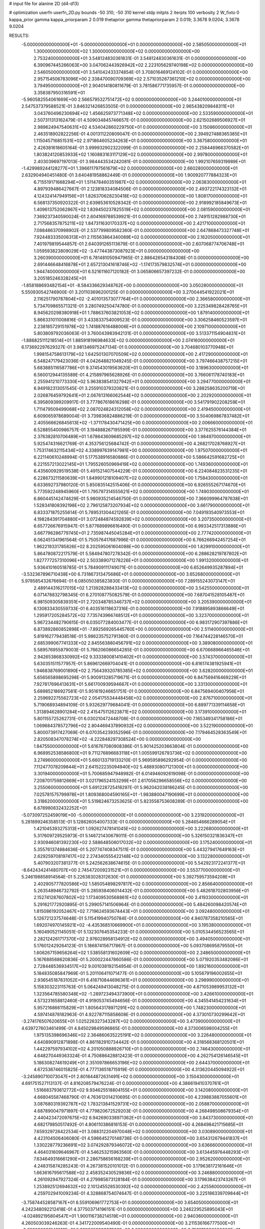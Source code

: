 # input file for alanine 2D (d4-d13)

# optimization
userfn       userfn_2D.py
bounds       -50 310; -50 310
kernel       stdp
initpts      2
iterpts      100
verbosity    2
W_fixto      0
kappa_prior  gamma
kappa_priorparam 2 0.019
thetaprior gamma
thetapriorparam 2 0.019; 3.3678 9.0204; 3.3678 9.0204

RESULTS:
 -5.000000000000000E+01 -5.000000000000000E+01  0.000000000000000E+00       2.585050000000000E+01
  1.300000000000000E+02  1.300000000000000E+02  0.000000000000000E+00       2.753240000000000E+01       3.548124830361631E-01  3.548124830361631E-01       0.000000000000000E+00  6.390967445266063E+00
  3.047062443926942E+02  2.223105629740198E+02  0.000000000000000E+00       2.546050000000000E+01       3.541042433374854E-01  3.708016469124102E-01       0.000000000000000E+00  2.957154506783096E+00
  2.338470090709369E+02  2.571035267361210E+02  0.000000000000000E+00       3.794950000000000E+01       2.904014180811679E-01  3.781586771735957E-01       0.000000000000000E+00  3.358387950316591E+01
 -5.960582554061669E+00  2.566579532751472E+02  0.000000000000000E+00       3.244010000000000E+01       2.547537379588521E-01  3.846321426853505E-01       0.000000000000000E+00  2.965438209848311E+01
  3.043760496230694E+02  1.456625973771348E+02  0.000000000000000E+00       2.533590000000000E+01       2.507311313162479E-01  4.509034845746657E-01       0.000000000000000E+00  2.621502689506927E+01
  2.989624947540631E+02  4.534042860229750E+01  0.000000000000000E+00       3.150860000000000E+01       2.463518902822256E-01  4.001311220809047E-01       0.000000000000000E+00  2.394927488365385E+01
  1.115045716851531E+02  2.971864605234263E+01  0.000000000000000E+00       3.367580000000000E+01       2.426381618605164E-01  3.999932902322099E-01       0.000000000000000E+00  2.258446966370582E+01
  1.803824120853933E+02  1.160883163117129E+02  0.000000000000000E+00       2.997800000000000E+01       2.403039697197013E-01  3.984443534242081E-01       0.000000000000000E+00  1.992107659319989E+01
 -1.429989244128277E+01  1.396611797561679E+02  0.000000000000000E+00       2.660280000000000E+01       2.632904940451480E-01  3.640481958862449E-01       0.000000000000000E+00  1.900920777884323E+01
  6.715519171668294E+01  1.511478460351987E+02  0.000000000000000E+00       2.063830000000000E+01       4.897939486427667E-01  2.123818334084506E-01       0.000000000000000E+00  2.493722174323132E+01
  4.124324147949156E+01  1.826370628230418E+02  0.000000000000000E+00       1.808170000000000E+01       6.568137350920322E-01  2.639853610528342E-01       0.000000000000000E+00  2.918992185849673E+01
  1.409613752062867E+02  1.839450237825519E+02  0.000000000000000E+00       2.081590000000000E+01       7.369237340590024E-01  2.604169788539921E-01       0.000000000000000E+00  2.749151282988730E+01
  2.717568357875211E+02  1.847311630170337E+02  0.000000000000000E+00       2.421710000000000E+01       7.088486370998902E-01  2.537799809582360E-01       0.000000000000000E+00  2.647868473327748E+01
  7.924483335006313E+01  2.115563864340089E+02  0.000000000000000E+00       2.162050000000000E+01       7.401979819544857E-01  2.640391265113679E-01       0.000000000000000E+00  2.607068774706748E+01
  1.059593823809029E+02 -3.477443873087923E+01  0.000000000000000E+00       3.260390000000000E+01       6.781481050947965E-01  2.886426543184308E-01       0.000000000000000E+00  2.691446648416878E+01
  2.657213041618746E+02 -1.174173579832574E+01  0.000000000000000E+00       1.944740000000000E+01       6.521611607120182E-01  3.065806657397232E-01       0.000000000000000E+00  3.205185246328245E+01
 -1.858188693482154E+01 -8.584336629348762E+00  0.000000000000000E+00       3.050280000000000E+01       5.550930542746900E-01  3.201103696200125E-01       0.000000000000000E+00  3.270044541922021E+01
  2.116251790787804E+02 -2.401013573077764E+01  0.000000000000000E+00       2.366580000000000E+01       5.734709865571321E-01  3.280749250474780E-01       0.000000000000000E+00  3.225349828428765E+01
  8.945620298380918E+01  1.788637603821053E+02  0.000000000000000E+00       1.879140000000000E+01       5.866331011008816E-01  3.433833754009523E-01       0.000000000000000E+00  3.306258460523597E+01
  2.238185729151978E+02  1.741887616488006E+01  0.000000000000000E+00       2.109710000000000E+01       5.803809792036063E-01  3.760043983942131E-01       0.000000000000000E+00  3.513371154904831E+01
 -1.886825111218514E+01  1.885918196984633E+02  0.000000000000000E+00       2.074160000000000E+01       6.173692297629327E-01  3.981346975247134E-01       0.000000000000000E+00  3.704680103770948E+01
  1.998154758613179E+02  1.642501307070509E+02  0.000000000000000E+00       2.417290000000000E+01       6.548247179423036E-01  4.042648821049245E-01       0.000000000000000E+00  3.797466438757215E+01
  5.683885116587786E+01  9.374543019563620E+01  0.000000000000000E+00       3.189630000000000E+01       6.560012944135589E-01  4.215897965628926E-01       0.000000000000000E+00  3.766061178740183E+01
  2.255941210773330E+02  5.963838541327942E+01  0.000000000000000E+00       3.294770000000000E+01       6.949182313051545E-01  3.255910379320821E-01       0.000000000000000E+00  3.288258635200719E+01
  2.026876459792641E+01  2.067613166062544E+02  0.000000000000000E+00       2.202920000000000E+01       6.395809399209917E-01  3.777867618616298E-01       0.000000000000000E+00  3.541791902208259E+01
  1.711479509499068E+02  2.087024824312058E+02  0.000000000000000E+00       2.419450000000000E+01       6.609065978689004E-01  3.739836824886219E-01       0.000000000000000E+00  3.504069867837482E+01
  2.405566626845613E+02 -1.371178430471425E+00  0.000000000000000E+00       2.006660000000000E+01       6.528855400986757E-01  3.194888267195599E-01       0.000000000000000E+00  3.377625576144384E+01
  2.376382810706489E+01  1.678643609685297E+02  0.000000000000000E+00       1.984970000000000E+01       5.925474316621769E-01  4.353756125684742E-01       0.000000000000000E+00  4.268217028768927E+01
  1.753174632115434E+02  4.338997639147981E+00  0.000000000000000E+00       1.975070000000000E+01       6.221140610248994E-01  5.177538916580886E-01       0.000000000000000E+00  5.586642591682725E+01
  6.221557213022145E+01  1.795526050969419E+02  0.000000000000000E+00       1.749360000000000E+01       6.435600929519538E-01  5.491521407544229E-01       0.000000000000000E+00  6.224084823531235E+01
  6.228673211580639E+01  1.849901218109407E+02  0.000000000000000E+00       1.758430000000000E+01       6.633692737980120E-01  5.850835142515406E-01       0.000000000000000E+00  6.926555267174670E+01
  5.773592248945960E+01  1.795797314555621E+02  0.000000000000000E+00       1.749030000000000E+01       6.860445142474629E-01  5.980935214546750E-01       0.000000000000000E+00  7.366099964787638E+01
  1.528341808392198E+02  2.796125873207934E+02  0.000000000000000E+00       3.661790000000000E+01       6.833371875255614E-01  5.789531304421265E-01       0.000000000000000E+00  7.049193540973553E+01
  4.198284391704880E+01  3.072484874592839E+02  0.000000000000000E+00       3.207350000000000E+01       6.657726676915947E-01  5.877689896616490E-01       0.000000000000000E+00  6.993342517313886E+01
  3.667796286779745E+01  2.735987445045284E+01  0.000000000000000E+00       2.777420000000000E+01       6.062451341961564E-01  5.750576417687996E-01       0.000000000000000E+00  6.766266942457254E+01
  1.962219331785826E+02  8.202595061604088E+00  0.000000000000000E+00       1.829910000000000E+01       5.864780872217579E-01  5.584947807278342E-01       0.000000000000000E+00  6.288628219787802E+01
  1.827777257310096E+02  2.503389071278226E+01  0.000000000000000E+00       1.991320000000000E+01       5.936410160518785E-01  5.784909111749071E-01       0.000000000000000E+00  6.652649935287894E+01
 -3.532367896710438E+00  6.731867313475686E+01  0.000000000000000E+00       3.652680000000000E+01       5.978585432676694E-01  6.085050385823830E-01       0.000000000000000E+00  7.289155243073147E+01
  2.489144316217015E+02  1.213928288433413E+02  0.000000000000000E+00       3.542550000000000E+01       6.071478832798345E-01  6.270108775082579E-01       0.000000000000000E+00  7.687041528105487E+01
  6.981509305839351E+01  2.720348785346737E+02  0.000000000000000E+00       3.205390000000000E+01       6.130833430559733E-01  6.403516118637316E-01       0.000000000000000E+00  7.918895893866649E+01
  1.295917205284572E+02  7.735743966748512E+01  0.000000000000000E+00       3.323700000000000E+01       5.967234482790615E-01  6.035077284003477E-01       0.000000000000000E+00  6.983172907397886E+01
  6.873892860852898E+01 -7.892569265445760E+00  0.000000000000000E+00       2.511400000000000E+01       5.819162779438518E-01  5.986235752791360E-01       0.000000000000000E+00  7.164744228146570E+01
  2.685399067741333E+02  2.845563880456791E+02  0.000000000000000E+00       3.389080000000000E+01       5.589576955879003E-01  5.766206086654285E-01       0.000000000000000E+00  6.670668966465546E+01
  2.942653868330992E+02  9.333380081410402E+01  0.000000000000000E+00       3.574370000000000E+01       5.630351511577957E-01  5.869612669704041E-01       0.000000000000000E+00  6.816174381925941E+01
  1.946838769001890E+02  2.756439320785385E+02  0.000000000000000E+00       3.628200000000000E+01       5.656565898695298E-01  5.900913285719671E-01       0.000000000000000E+00  6.847569416469229E+01
  7.927817696413631E+01  5.661700939594667E+01  0.000000000000000E+00       3.331300000000000E+01       5.689852186927581E-01  5.951619246651751E-01       0.000000000000000E+00  6.847569400407956E+01
  2.259692275562723E+02  2.054175534448458E+02  0.000000000000000E+00       2.876710000000000E+01       5.719068934894109E-01  5.932629779684041E-01       0.000000000000000E+00  6.889771339114658E+01
  1.313894628901284E+02  2.415475112623871E+02  0.000000000000000E+00       3.173910000000000E+01       5.801155725262731E-01  6.030210472448708E-01       0.000000000000000E+00  7.165349341758186E+01
  1.069684378572796E+02  2.804469437890932E+02  0.000000000000000E+00       3.522190000000000E+01       5.800073917427069E-01  6.070354239352596E-01       0.000000000000000E+00  7.179464528363549E+01
  2.820508347078274E+02 -4.222848297308524E+00  0.000000000000000E+00       1.847550000000000E+01       5.616767080908386E-01  5.901425203663804E-01       0.000000000000000E+00  6.968952538586800E+01
  9.711276896683118E+01  1.005599126793736E+02  0.000000000000000E+00       3.274960000000000E+01       5.660133719133210E-01  5.969595896292954E-01       0.000000000000000E+00  7.112477078209844E+01
  2.641522235094940E+02  5.488930807121300E+01  0.000000000000000E+00       3.301940000000000E+01       5.700685947948982E-01  6.014946092619098E-01       0.000000000000000E+00  7.208701759812669E+01
  3.021796524153299E+01  2.617056296658556E+02  0.000000000000000E+00       3.255060000000000E+01       5.691228725418297E-01  5.962042038186245E-01       0.000000000000000E+00  7.025781575799978E+01
  1.809368004590165E+01 -1.983880047190699E+01  0.000000000000000E+00       3.318620000000000E+01       5.519824673253625E-01  5.823558753608289E-01       0.000000000000000E+00  6.678980832432252E+01
 -5.073097252459019E+00 -5.000000000000000E+01  0.000000000000000E+00       3.231920000000000E+01       5.281899246358513E-01  5.128626054007333E-01       0.000000000000000E+00  5.284654666289054E+01
  1.421045393275313E+01  1.092627478141045E+02  0.000000000000000E+00       3.222680000000000E+01       5.317609729525973E-01  5.146721430679011E-01       0.000000000000000E+00  5.326150321836347E+01
  2.930946081392230E+02  2.588648506017032E+02  0.000000000000000E+00       3.175240000000000E+01       5.355761374884636E-01  5.207747408347511E-01       0.000000000000000E+00  5.443279417649163E+01
  2.629259708197417E+02  2.274340555422148E+02  0.000000000000000E+00       3.132280000000000E+01       5.407903207381377E-01  5.242562638674615E-01       0.000000000000000E+00  5.542923172241377E+01
 -8.642434241480707E+00  2.745472009231521E+01  0.000000000000000E+00       3.553770000000000E+01       5.246198858914564E-01  5.226383028312630E-01       0.000000000000000E+00  5.392759573594208E+01
  2.402905777820586E+02  1.585054898297817E+02  0.000000000000000E+00       2.856640000000000E+01       5.263548946732792E-01  5.285938406014432E-01       0.000000000000000E+00  5.482618702803956E+01
  2.152741287607802E+02  1.173409530568861E+02  0.000000000000000E+00       3.419330000000000E+01       5.291621772920895E-01  5.299057141506964E-01       0.000000000000000E+00  5.484260098420574E+01
  1.815086192052467E+02  7.719624593674443E+01  0.000000000000000E+00       3.092480000000000E+01       5.126721237574648E-01  5.115419940750784E-01       0.000000000000000E+00  4.940787358210565E+01
  1.692074970145921E+02 -4.435368510669900E+01  0.000000000000000E+00       3.195380000000000E+01       5.160490521145051E-01  5.132307645354233E-01       0.000000000000000E+00  5.010534456523565E+01
  2.282124261717370E+02  2.976028958134912E+02  0.000000000000000E+00       3.494050000000000E+01       5.176012429264123E-01  5.186874156717867E-01       0.000000000000000E+00  5.093708695879550E+01
  1.606267159656264E+02  1.538558131602609E+02  0.000000000000000E+00       2.248650000000000E+01       5.167688568620836E-01  5.200022447860586E-01       0.000000000000000E+00  5.071920353482086E+01
  2.728448536934517E+02  9.001038192154954E-01  0.000000000000000E+00       1.892160000000000E+01       5.184835085847969E-01  5.201106411071477E-01       0.000000000000000E+00  5.105679196002655E+01
  2.936545187831052E+01  6.418710844696361E+01  0.000000000000000E+00       3.298990000000000E+01       5.158303223115763E-01  5.064249413048275E-01       0.000000000000000E+00  4.871053989953132E+01
  1.323564785580348E+02 -1.289723494373900E+01  0.000000000000000E+00       3.426610000000000E+01       4.573231658812460E-01  4.919053745494656E-01       0.000000000000000E+00  4.345541454231634E+01
  5.957216866115829E+01  1.805643178971291E+02  0.000000000000000E+00       1.748230000000000E+01       4.597414878182963E-01  4.922787115858608E-01       0.000000000000000E+00  4.373010730299642E+01
 -3.274176507620655E+01  1.025226327343287E+02  0.000000000000000E+00       3.473900000000000E+01       4.639727603461499E-01  4.845029849596865E-01       0.000000000000000E+00  4.373006598004255E+01
  1.975135398696346E+02  2.364860635225191E+02  0.000000000000000E+00       3.226480000000000E+01       4.640890912871898E-01  4.861182910734442E-01       0.000000000000000E+00  4.318568368120501E+01
  1.442297597934102E+02  4.201050888926710E+01  0.000000000000000E+00       2.746430000000000E+01       4.648270449363324E-01  4.750886428812423E-01       0.000000000000000E+00  4.262754126146545E+01
  5.186308274619249E+01  2.351097866653196E+02  0.000000000000000E+00       2.644370000000000E+01       4.672536746015825E-01  4.777136518715919E-01       0.000000000000000E+00  4.313620445094922E+01
 -3.245890710073047E+01  2.801844872631491E+02  0.000000000000000E+00       3.150430000000000E+01       4.691751527113137E-01  4.816208579476224E-01       0.000000000000000E+00  4.386619410370761E+01
  1.516683793612772E+02  9.934625518804155E+01  0.000000000000000E+00       3.142080000000000E+01       4.668045587468790E-01  4.763612014210695E-01       0.000000000000000E+00  4.239883887055601E+01
  3.087680319392787E+02  1.783213841529731E+02  0.000000000000000E+00       2.058870000000000E+01       4.687890047971897E-01  4.779820672529203E-01       0.000000000000000E+00  4.268498508679354E+01
  2.440423472097675E+02  8.942690338971362E+01  0.000000000000000E+00       3.843730000000000E+01       4.682179850517492E-01  4.806110386816153E-01       0.000000000000000E+00  4.268498421715685E+01
  7.659329726422534E+01  3.088312204970048E+02  0.000000000000000E+00       3.030890000000000E+01       4.423104506406080E-01  4.598645270148736E-01       0.000000000000000E+00  3.654312679441837E+01
  1.330228779236691E+02  3.074292879346072E+02  0.000000000000000E+00       3.636660000000000E+01       4.464031609646967E-01  4.546253215963560E-01       0.000000000000000E+00  3.613445976448293E+01
  7.634649316661290E+01  2.286758656168239E+01  0.000000000000000E+00       2.952620000000000E+01       4.248315874285243E-01  4.267381520101012E-01       0.000000000000000E+00  3.179638172161646E+01
  1.663616795617588E+02  2.458352430529836E+02  0.000000000000000E+00       3.246880000000000E+01       4.261092947927324E-01  4.279985673128184E-01       0.000000000000000E+00  3.179638423743267E+01
  1.253892512694632E+02  2.101245528530392E+02  0.000000000000000E+00       2.425560000000000E+01       4.259702941009234E-01  4.328868754074647E-01       0.000000000000000E+00  3.225186339709844E+01
 -3.758744528587167E+01  6.559106961772753E+01  0.000000000000000E+00       3.654050000000000E+01       4.242348092212418E-01  4.377503714196151E-01       0.000000000000000E+00  3.246229525895043E+01
 -4.024892195804547E+01  1.900116738214519E+01  0.000000000000000E+00       2.940360000000000E+01       4.260503039246263E-01  4.341722009540490E-01       0.000000000000000E+00  3.211536166777500E+01
 -2.682096032148512E+01  2.329965989327930E+02  0.000000000000000E+00       2.759170000000000E+01       4.284516185416212E-01  4.340396350072226E-01       0.000000000000000E+00  3.219232090139700E+01
  2.739014308218420E+02  1.505937555817532E+02  0.000000000000000E+00       2.715620000000000E+01       4.302394230167798E-01  4.345340345177985E-01       0.000000000000000E+00  3.227160160501993E+01
  4.293047884386299E+01  1.249814180345180E+02  0.000000000000000E+00       2.685800000000000E+01       4.299790429267378E-01  4.392220778885165E-01       0.000000000000000E+00  3.268210110428655E+01
  1.350642060577212E+01  2.878858403961165E+02  0.000000000000000E+00       3.460590000000000E+01       4.260043743315564E-01  4.495042715632298E-01       0.000000000000000E+00  3.359122613756874E+01
  9.621955326319373E+01  2.505803845896303E+02  0.000000000000000E+00       3.137750000000000E+01       4.268219376966652E-01  4.531740239045045E-01       0.000000000000000E+00  3.407103460658190E+01
  1.981987287885807E+02  1.924933628829489E+02  0.000000000000000E+00       2.398550000000000E+01       4.268997910297931E-01  4.547776318994953E-01       0.000000000000000E+00  3.407101048951565E+01
  9.884381683034759E+01  1.791427988763309E-01  0.000000000000000E+00       3.236970000000000E+01       4.287522264547331E-01  4.520492320968453E-01       0.000000000000000E+00  3.416670737686569E+01
  2.519055395503816E+02 -4.443053960996506E+01  0.000000000000000E+00       2.872000000000000E+01       4.287682834048310E-01  4.554160578383193E-01       0.000000000000000E+00  3.449537613353208E+01
  2.052760759300816E+02  8.973537203451752E+01  0.000000000000000E+00       3.464120000000000E+01       4.305422249602207E-01  4.554440582179660E-01       0.000000000000000E+00  3.455228127367602E+01
  5.434308161609974E+01  5.027236082317176E+01  0.000000000000000E+00       3.061000000000000E+01       4.355012852399833E-01  4.472898962696164E-01       0.000000000000000E+00  3.402644973002042E+01
  2.869748271718971E+02  1.197185471415193E+02  0.000000000000000E+00       3.241550000000000E+01       4.362941136785266E-01  4.498572977738244E-01       0.000000000000000E+00  3.436082639744630E+01
  2.891231093949634E+02  2.978868639037635E+02  0.000000000000000E+00       2.888190000000000E+01       4.306751279090046E-01  4.532795687022950E-01       0.000000000000000E+00  3.391673351547808E+01
  1.022818361000719E+02  1.417987592347023E+02  0.000000000000000E+00       2.451050000000000E+01       4.324241408397932E-01  4.547689410777858E-01       0.000000000000000E+00  3.426448166398010E+01
  1.735173176973085E+02  1.785080815514779E+02  0.000000000000000E+00       2.092130000000000E+01       4.335591559712775E-01  4.565331131186442E-01       0.000000000000000E+00  3.455496657181874E+01
  1.941677979612112E+02  3.054632064502239E+02  0.000000000000000E+00       3.239900000000000E+01       4.347319214982761E-01  4.570388837935741E-01       0.000000000000000E+00  3.464455773264979E+01
  9.690847621119882E+00  6.209660867263035E+00  0.000000000000000E+00       3.359970000000000E+01       4.346006533923008E-01  4.588088112858216E-01       0.000000000000000E+00  3.488552663723718E+01
 -2.454582043428442E+01  1.634907246228309E+02  0.000000000000000E+00       2.181990000000000E+01       4.348663392360271E-01  4.616014436284329E-01       0.000000000000000E+00  3.520965581098430E+01